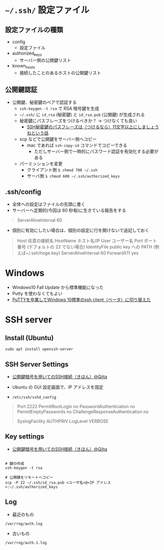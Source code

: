 #+STARTUP:  folded indent

* =~/.ssh/= 設定ファイル
** 設定ファイルの種類

- config
  - 設定ファイル
- authorized_keys
  - サーバー側の公開鍵リスト
- known_hosts
  - 接続したことのあるホストの公開鍵リスト

** 公開鍵認証

- 公開鍵、秘密鍵のペアで認証する
  - =ssh-keygen -t rsa= で RSA 暗号鍵を生成
  - =~/.ssh/= に =id_rsa= (秘密鍵) と =id_rsa.pub= (公開鍵) が生成される
  - 秘密鍵にパスフレーズをつけるべきか？ -> つけなくても良い
    - [[https://freak-da.hatenablog.com/entry/20100901/p1][SSH秘密鍵のパスフレーズは（つけるなら）11文字以上にしましょうねという話]]
  - scp などで公開鍵をサーバー側へコピー
    - mac であれば =ssh-copy-id= コマンドでコピーできる
      - ただしサーバー側で一時的にパスワード認証を有効化する必要がある
  - パーミッションを変更
    - クライアント側 =$ chmod 700 ~/.ssh=
    - サーバ側 =$ chmod 600 ~/.ssh/authorized_keys=

** .ssh/config

- 全体への設定はファイルの先頭に書く
- サーバーへ定期的(今回は 60 秒毎)に生きている報告をする
#+begin_quote
ServerAliveInterval 60
#+end_quote

- 個別に有効にしたい場合は、個別の設定に行を開けないで追記しておく
#+begin_quote
Host 任意の接続名
    HostName ホスト名/IP
    User ユーザー名
    Port ポート番号 (デフォルトの 22 でない場合)
    IdentityFile public key への PATH (例えば~/.ssh/hoge.key)
    ServerAliveInterval 60
    ForwardX11 yes
#+end_quote
* Windows

- Windows10 Fall Update から標準機能になった
- Putty を使わなくてもよい
- [[http://www.freia.jp/taka/blog/windows-native-ssh-client/index.html][PuTTYを卒業してWindows 10標準のssh client（ベータ）に切り替えた]]

* SSH server
** Install (Ubuntu)

#+begin_src shell
sudo apt install openssh-server
#+end_src

** SSH Server Settings

- [[https://qiita.com/mukoya/items/f20def019e25dc162ca8][公開鍵暗号を用いてのSSH接続（きほん）@Qiita]]
- Ubuntu の GUI 設定画面で、IP アドレスを固定

- =/etc/ssh/sshd_config=
#+begin_quote
# Security
Port 2222
PermitRootLogin no
PasswordAuthentication no
PermitEmptyPasswords no
ChallengeResponseAuthentication no

# Logging
SyslogFacility AUTHPRIV
LogLevel VERBOSE
#+end_quote

** Key settings

- [[https://qiita.com/mukoya/items/f20def019e25dc162ca8][公開鍵暗号を用いてのSSH接続（きほん）@Qiita]]

#+begin_src shell

# 鍵の作成
ssh-keygen -t rsa

# 公開鍵をリモートへコピー
scp -P 22 ~/.ssh/id_rsa.pub <ユーザ名>@<IP アドレス>:~/.ssh/authorized_keys
#+end_src

** Log

- 最近のもの
=/var/rog/auth.log=

- 古いもの
=/var/rog/auth.1.log=
